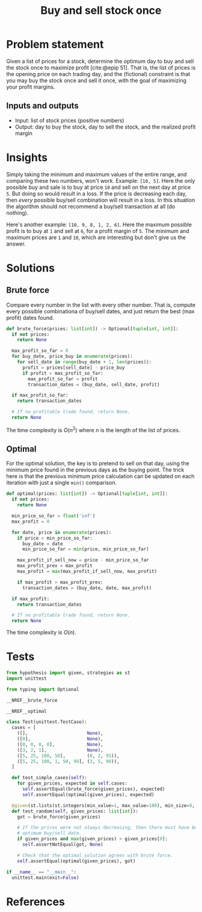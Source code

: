 #+title: Buy and sell stock once
#+HTML_HEAD: <link rel="stylesheet" type="text/css" href="syntax-highlighting.css"/>
#+HTML_HEAD: <link rel="stylesheet" type="text/css" href="style.css" />
#+PROPERTY: header-args :noweb no-export
#+OPTIONS: H:5

#+BIBLIOGRAPHY: ../../citations.bib

* Problem statement

Given a list of prices for a stock, determine the optimum day to buy and sell the stock once to maximize profit [cite:@epip 51]. That is, the list of prices is the opening price on each trading day, and the (fictional) constraint is that you may buy the stock once and sell it once, with the goal of maximizing your profit margins.

** Inputs and outputs

- Input: list of stock prices (positive numbers)
- Output: day to buy the stock, day to sell the stock, and the realized profit margin

* Insights

Simply taking the minimum and maximum values of the entire range, and comparing these two numbers, won't work. Example: =[10, 5]=. Here the only possible buy and sale is to buy at price =10= and sell on the next day at price =5=. But doing so would result in a loss. If the price is decreasing each day, then /every/ possible buy/sell combination will result in a loss. In this situation the algorithm should not recommend a buy/sell transaction at all (do nothing).

Here's another example: =[10, 9, 8, 1, 2, 6]=. Here the maximum possible profit is to buy at =1= and sell at =6=, for a profit margin of =5=. The minimum and maximum prices are =1= and =10=, which are interesting but don't give us the answer.

* Solutions

** Brute force

Compare every number in the list with every other number. That is, compute every possible combinationa of buy/sell dates, and just return the best (max profit) dates found.

#+name: __NREF__brute_force
#+begin_src python
def brute_force(prices: list[int]) -> Optional[tuple[int, int]]:
  if not prices:
    return None

  max_profit_so_far = 0
  for buy_date, price_buy in enumerate(prices):
    for sell_date in range(buy_date + 1, len(prices)):
      profit = prices[sell_date] - price_buy
      if profit > max_profit_so_far:
        max_profit_so_far = profit
        transaction_dates = (buy_date, sell_date, profit)

  if max_profit_so_far:
    return transaction_dates

  # If no profitable trade found, return None.
  return None
#+end_src

The time complexity is $O(n^2)$ where $n$ is the length of the list of prices.

** Optimal

For the optimal solution, the key is to pretend to sell on that day, using the minimum price found in the previous days as the buying point. The trick here is that the previous minimum price calculation can be updated on each iteration with just a single =min()= comparison.

#+name: __NREF__optimal
#+begin_src python
def optimal(prices: list[int]) -> Optional[tuple[int, int]]:
  if not prices:
    return None

  min_price_so_far = float('inf')
  max_profit = 0

  for date, price in enumerate(prices):
    if price < min_price_so_far:
      buy_date = date
      min_price_so_far = min(price, min_price_so_far)

    max_profit_if_sell_now = price - min_price_so_far
    max_profit_prev = max_profit
    max_profit = max(max_profit_if_sell_now, max_profit)

    if max_profit > max_profit_prev:
      transaction_dates = (buy_date, date, max_profit)

  if max_profit:
    return transaction_dates

  # If no profitable trade found, return None.
  return None
#+end_src

The time complexity is $O(n)$.

* Tests

#+name: test
#+begin_src python :eval no :session test :tangle (codex-test-file-name)
from hypothesis import given, strategies as st
import unittest

from typing import Optional

__NREF__brute_force

__NREF__optimal

class Test(unittest.TestCase):
  cases = [
    ([],                      None),
    ([0],                     None),
    ([0, 0, 0, 0],            None),
    ([3, 2, 1],               None),
    ([5, 25, 100, 50],        (0, 2, 95)),
    ([5, 25, 100, 1, 50, 99], (3, 5, 98)),
  ]

  def test_simple_cases(self):
    for given_prices, expected in self.cases:
      self.assertEqual(brute_force(given_prices), expected)
      self.assertEqual(optimal(given_prices), expected)

  @given(st.lists(st.integers(min_value=1, max_value=100), min_size=0, max_size=14))
  def test_random(self, given_prices: list[int]):
    got = brute_force(given_prices)

    # If the prices were not always decreasing, then there must have been some
    # optimum buy/sell date.
    if given_prices and max(given_prices) > given_prices[0]:
      self.assertNotEqual(got, None)

    # Check that the optimal solution agrees with brute force.
    self.assertEqual(optimal(given_prices), got)

if __name__ == "__main__":
  unittest.main(exit=False)
#+end_src

#+begin_src python :tangle __init__.py :exports none
#+end_src

* References
#+CITE_EXPORT: csl ~/prog/codex/deps/styles/apa.csl
#+PRINT_BIBLIOGRAPHY:
